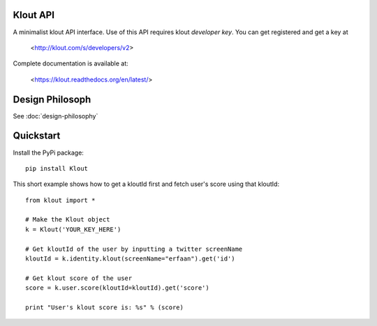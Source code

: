 ==================
Klout API
==================

A minimalist klout API interface. Use of this API 
requires klout *developer key*. You can get registered and
get a key at

    <http://klout.com/s/developers/v2>

Complete documentation is available at: 
	
	<https://klout.readthedocs.org/en/latest/>

==============================
Design Philosoph
==============================

See :doc:`design-philosophy`

====================
Quickstart
====================
Install the PyPi package::
    
    pip install Klout

This short example shows how to get a kloutId first and fetch user's score using that kloutId::

    from klout import *
    
    # Make the Klout object
    k = Klout('YOUR_KEY_HERE')

    # Get kloutId of the user by inputting a twitter screenName
    kloutId = k.identity.klout(screenName="erfaan").get('id')

    # Get klout score of the user
    score = k.user.score(kloutId=kloutId).get('score')

    print "User's klout score is: %s" % (score) 


